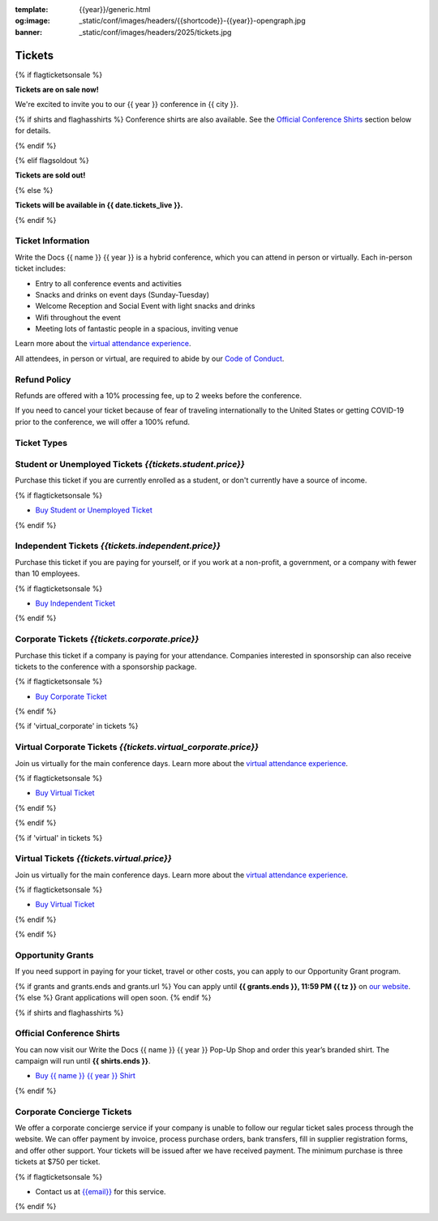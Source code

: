 :template: {{year}}/generic.html
:og:image: _static/conf/images/headers/{{shortcode}}-{{year}}-opengraph.jpg
:banner: _static/conf/images/headers/2025/tickets.jpg

Tickets
=======

{% if flagticketsonsale %}

**Tickets are on sale now!**

We're excited to invite you to our {{ year }} conference in {{ city }}.

{% if shirts and flaghasshirts %}
Conference shirts are also available. See the `Official Conference Shirts`_ section below for details.

{% endif %}


{% elif flagsoldout %}

**Tickets are sold out!**

{% else %}

**Tickets will be available in {{ date.tickets_live }}.**

{% endif %}

Ticket Information
------------------

Write the Docs {{ name }} {{ year }} is a hybrid conference, which you can attend in person or virtually. Each in-person ticket includes:

* Entry to all conference events and activities
* Snacks and drinks on event days (Sunday-Tuesday)
* Welcome Reception and Social Event with light snacks and drinks
* Wifi throughout the event
* Meeting lots of fantastic people in a spacious, inviting venue

Learn more about the `virtual attendance experience </conf/{{ shortcode }}/{{year}}/virtual/>`_.

All attendees, in person or virtual, are required to abide by our `Code of Conduct <https://www.writethedocs.org/code-of-conduct/>`_.

Refund Policy
-------------

Refunds are offered with a 10% processing fee, up to 2 weeks before the conference.

If you need to cancel your ticket because of fear of traveling internationally to the United States or getting COVID-19 prior to the conference, we will offer a 100% refund. 

Ticket Types
------------

.. class:: ticket

**Student or Unemployed Tickets** *{{tickets.student.price}}*
--------------------------------------------

Purchase this ticket if you are currently enrolled as a student, or don't currently have a source of income.

{% if flagticketsonsale %}

* `Buy Student or Unemployed Ticket <https://ti.to/writethedocs/write-the-docs-{{shortcode}}-{{year}}>`__

{% endif %}

.. class:: ticket

**Independent Tickets** *{{tickets.independent.price}}*
--------------------------------------------

Purchase this ticket if you are paying for yourself, or if you work at a non-profit, a government, or a company with fewer than 10 employees.

{% if flagticketsonsale %}

* `Buy Independent Ticket <https://ti.to/writethedocs/write-the-docs-{{shortcode}}-{{year}}>`__

{% endif %}

.. class:: ticket

**Corporate Tickets** *{{tickets.corporate.price}}*
--------------------------------------------

Purchase this ticket if a company is paying for your attendance. Companies interested in sponsorship can also receive tickets to the conference with a sponsorship package.

{% if flagticketsonsale %}

* `Buy Corporate Ticket <https://ti.to/writethedocs/write-the-docs-{{shortcode}}-{{year}}>`__

{% endif %}

{% if 'virtual_corporate' in tickets %}

.. class:: ticket

**Virtual Corporate Tickets** *{{tickets.virtual_corporate.price}}*
--------------------------------------------

Join us virtually for the main conference days. Learn more about the `virtual attendance experience </conf/{{shortcode}}/{{year}}/virtual/>`_.

{% if flagticketsonsale %}

* `Buy Virtual Ticket <https://ti.to/writethedocs/write-the-docs-{{shortcode}}-{{year}}>`__

{% endif %}

{% endif %}

{% if 'virtual' in tickets %}

.. class:: ticket

**Virtual Tickets** *{{tickets.virtual.price}}*
--------------------------------------------

Join us virtually for the main conference days. Learn more about the `virtual attendance experience </conf/{{shortcode}}/{{year}}/virtual/>`_.


{% if flagticketsonsale %}

* `Buy Virtual Ticket <https://ti.to/writethedocs/write-the-docs-{{shortcode}}-{{year}}>`__

{% endif %}

{% endif %}

.. class:: ticket

**Opportunity Grants**
----------------------

If you need support in paying for your ticket, travel or other costs,
you can apply to our Opportunity Grant program.

{% if grants and grants.ends and grants.url %}
You can apply until **{{ grants.ends }}, 11:59 PM {{ tz }}** on `our website <https://www.writethedocs.org/conf/{{ shortcode }}/{{ year }}/opportunity-grants/>`_.
{% else %}
Grant applications will open soon.
{% endif %}

{% if shirts and flaghasshirts %}

.. class:: ticket

**Official Conference Shirts**
------------------------------------

You can now visit our Write the Docs {{ name }} {{ year }} Pop-Up Shop and order this year’s branded shirt. The campaign will run until **{{ shirts.ends }}**.

* `Buy {{ name }} {{ year }} Shirt <{{ shirts.url }}>`_

{% endif %}

.. class:: ticket

**Corporate Concierge Tickets** 
------------------------------------------------------

We offer a corporate concierge service if your company is unable to follow our regular ticket sales process through the website.
We can offer payment by invoice, process purchase orders, bank transfers, fill in supplier registration forms, and offer other support.
Your tickets will be issued after we have received payment.
The minimum purchase is three tickets at $750 per ticket.

{% if flagticketsonsale %}

* Contact us at `{{email}} <mailto:{{email}}>`_ for this service.

{% endif %}
